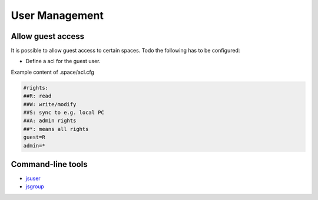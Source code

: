 
User Management
***************

Allow guest access
==================


It is possible to allow guest access to certain spaces.
Todo the following has to be configured:


* Define a acl for the guest user.


Example content of .space/acl.cfg




.. code-block:: python

  #rights:
  ##R: read
  ##W: write/modify
  ##S: sync to e.g. local PC
  ##A: admin rights
  ##*: means all rights
  guest=R
  admin=*



Command-line tools
==================


* `jsuser <JSUser>`_
* `jsgroup <JSGroup>`_


